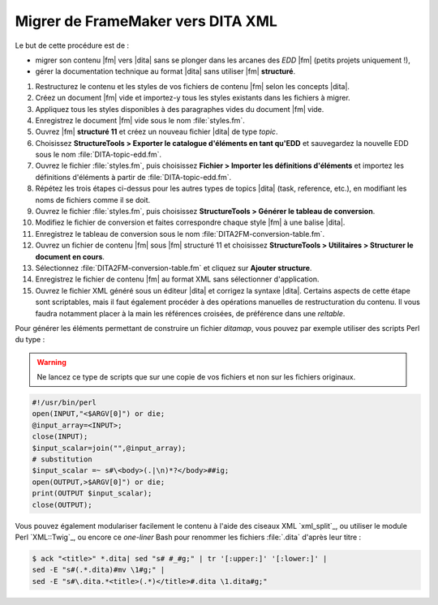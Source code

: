.. Copyright 2011-2015 Olivier Carrère
.. Cette œuvre est mise à disposition selon les termes de la licence Creative
.. Commons Attribution - Pas d'utilisation commerciale - Partage dans les mêmes
.. conditions 4.0 international.

.. code review: yes

.. _migrer-de-framemaker-vers-dita-xml:

Migrer de FrameMaker vers DITA XML
==================================

Le but de cette procédure est de :

- migrer son contenu |fm| vers |dita| sans se plonger dans
  les arcanes des *EDD* |fm| (petits
  projets uniquement !),

- gérer la documentation technique au format |dita| sans utiliser |fm|
  **structuré**.

#. Restructurez le contenu et les styles de vos fichiers de contenu |fm|
   selon les concepts |dita|.

#. Créez un document |fm| vide et importez-y tous les styles existants dans
   les fichiers à migrer.

#. Appliquez tous les styles disponibles à des paragraphes vides du document
   |fm| vide.

#. Enregistrez le document |fm| vide sous le nom :file:`styles.fm`.

#. Ouvrez |fm| **structuré 11** et créez un nouveau fichier |dita| de type
   *topic*.

#. Choisissez **StructureTools > Exporter le catalogue d'éléments en tant
   qu'EDD** et sauvegardez la nouvelle EDD sous le nom
   :file:`DITA-topic-edd.fm`.

#. Ouvrez le fichier :file:`styles.fm`, puis choisissez **Fichier > Importer les
   définitions d'éléments** et importez les définitions d'éléments à partir de
   :file:`DITA-topic-edd.fm`.

#. Répétez les trois étapes ci-dessus pour les autres types de topics |dita|
   (task, reference, etc.), en modifiant les noms de fichiers comme il se doit.

#. Ouvrez le fichier :file:`styles.fm`, puis choisissez **StructureTools >
   Générer le tableau de conversion**.

#. Modifiez le fichier de conversion et faites correspondre chaque style
   |fm| à une balise |dita|.

#. Enregistrez le tableau de conversion sous le nom
   :file:`DITA2FM-conversion-table.fm`.

#. Ouvrez un fichier de contenu |fm| sous |fm| structuré 11 et
   choisissez **StructureTools > Utilitaires > Structurer le document en
   cours**.

#. Sélectionnez :file:`DITA2FM-conversion-table.fm` et cliquez sur **Ajouter
   structure**.

#. Enregistrez le fichier de contenu |fm| au format XML sans sélectionner
   d'application.

#. Ouvrez le fichier XML généré sous un éditeur |dita| et corrigez la syntaxe
   |dita|. Certains aspects de cette étape sont scriptables, mais il faut
   également procéder à des opérations manuelles de restructuration du
   contenu. Il vous faudra notamment placer à la main les références croisées,
   de préférence dans une *reltable*.

Pour générer les éléments permettant de construire un fichier *ditamap*, vous
pouvez par exemple utiliser des scripts Perl du type :

.. warning::

   Ne lancez ce type de scripts que sur une copie de vos fichiers et non sur les
   fichiers originaux.

.. code-block:: perl

   #!/usr/bin/perl
   open(INPUT,"<$ARGV[0]") or die;
   @input_array=<INPUT>;
   close(INPUT);
   $input_scalar=join("",@input_array);
   # substitution
   $input_scalar =~ s#\<body>(.|\n)*?</body>##ig;
   open(OUTPUT,>$ARGV[0]") or die;
   print(OUTPUT $input_scalar);
   close(OUTPUT);

Vous pouvez également modulariser facilement le contenu à l'aide des ciseaux XML
`xml_split`_,
ou utiliser le module Perl `XML::Twig`_, ou
encore ce *one-liner* Bash pour renommer les fichiers :file:`.dita` d'après leur titre :

.. code-block:: console

   $ ack "<title>" *.dita| sed "s# #_#g;" | tr '[:upper:]' '[:lower:]' |
   sed -E "s#(.*.dita)#mv \1#g;" |
   sed -E "s#\.dita.*<title>(.*)</title>#.dita \1.dita#g;"

.. text review: yes

